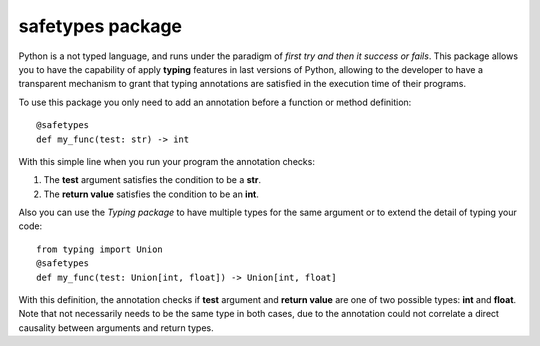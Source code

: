 #################
safetypes package
#################
Python is a not typed language, and runs under the paradigm of *first try and then it success or fails*.
This package allows you to have the capability of apply **typing** features in last versions of Python,
allowing to the developer to have a transparent mechanism to grant that typing annotations are
satisfied in the execution time of their programs.

To use this package you only need to add an annotation before a function or method definition::

    @safetypes
    def my_func(test: str) -> int

With this simple line when you run your program the annotation checks:

#. The **test** argument satisfies the condition to be a **str**.
#. The **return value** satisfies the condition to be an **int**.

Also you can use the *Typing package* to have multiple types for the same argument or to extend
the detail of typing your code::

    from typing import Union
    @safetypes
    def my_func(test: Union[int, float]) -> Union[int, float]

With this definition, the annotation checks if **test** argument and **return value**
are one of two possible types: **int** and **float**. Note that not necessarily needs to be the
same type in both cases, due to the annotation could not correlate a direct causality
between arguments and return types.
